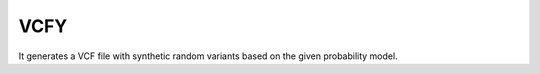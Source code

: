 VCFY
====

It generates a VCF file with synthetic random variants based on the
given probability model.
